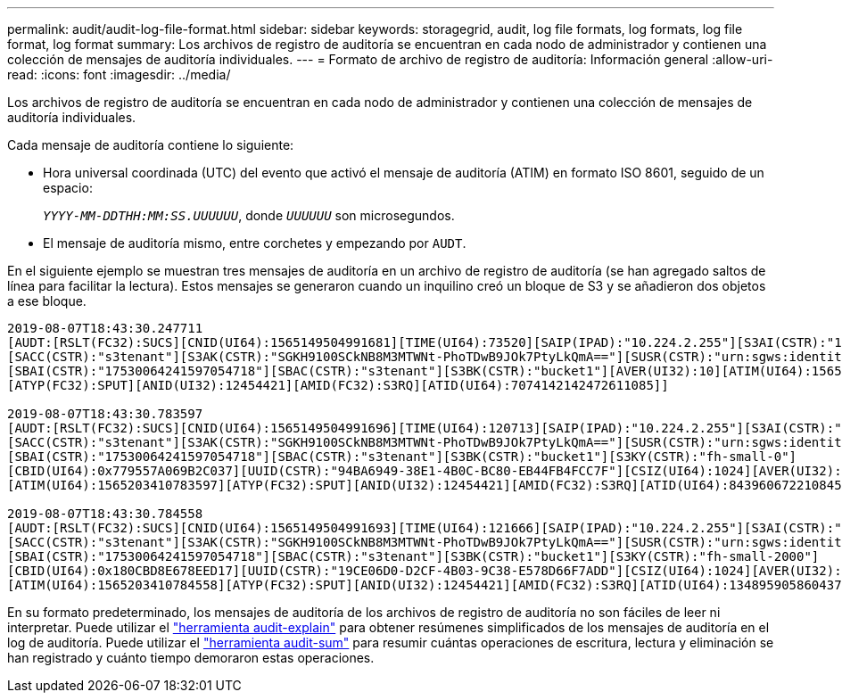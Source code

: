 ---
permalink: audit/audit-log-file-format.html 
sidebar: sidebar 
keywords: storagegrid, audit, log file formats, log formats, log file format, log format 
summary: Los archivos de registro de auditoría se encuentran en cada nodo de administrador y contienen una colección de mensajes de auditoría individuales. 
---
= Formato de archivo de registro de auditoría: Información general
:allow-uri-read: 
:icons: font
:imagesdir: ../media/


[role="lead"]
Los archivos de registro de auditoría se encuentran en cada nodo de administrador y contienen una colección de mensajes de auditoría individuales.

Cada mensaje de auditoría contiene lo siguiente:

* Hora universal coordinada (UTC) del evento que activó el mensaje de auditoría (ATIM) en formato ISO 8601, seguido de un espacio:
+
`_YYYY-MM-DDTHH:MM:SS.UUUUUU_`, donde `_UUUUUU_` son microsegundos.

* El mensaje de auditoría mismo, entre corchetes y empezando por `AUDT`.


En el siguiente ejemplo se muestran tres mensajes de auditoría en un archivo de registro de auditoría (se han agregado saltos de línea para facilitar la lectura). Estos mensajes se generaron cuando un inquilino creó un bloque de S3 y se añadieron dos objetos a ese bloque.

[listing]
----
2019-08-07T18:43:30.247711
[AUDT:[RSLT(FC32):SUCS][CNID(UI64):1565149504991681][TIME(UI64):73520][SAIP(IPAD):"10.224.2.255"][S3AI(CSTR):"17530064241597054718"]
[SACC(CSTR):"s3tenant"][S3AK(CSTR):"SGKH9100SCkNB8M3MTWNt-PhoTDwB9JOk7PtyLkQmA=="][SUSR(CSTR):"urn:sgws:identity::17530064241597054718:root"]
[SBAI(CSTR):"17530064241597054718"][SBAC(CSTR):"s3tenant"][S3BK(CSTR):"bucket1"][AVER(UI32):10][ATIM(UI64):1565203410247711]
[ATYP(FC32):SPUT][ANID(UI32):12454421][AMID(FC32):S3RQ][ATID(UI64):7074142142472611085]]

2019-08-07T18:43:30.783597
[AUDT:[RSLT(FC32):SUCS][CNID(UI64):1565149504991696][TIME(UI64):120713][SAIP(IPAD):"10.224.2.255"][S3AI(CSTR):"17530064241597054718"]
[SACC(CSTR):"s3tenant"][S3AK(CSTR):"SGKH9100SCkNB8M3MTWNt-PhoTDwB9JOk7PtyLkQmA=="][SUSR(CSTR):"urn:sgws:identity::17530064241597054718:root"]
[SBAI(CSTR):"17530064241597054718"][SBAC(CSTR):"s3tenant"][S3BK(CSTR):"bucket1"][S3KY(CSTR):"fh-small-0"]
[CBID(UI64):0x779557A069B2C037][UUID(CSTR):"94BA6949-38E1-4B0C-BC80-EB44FB4FCC7F"][CSIZ(UI64):1024][AVER(UI32):10]
[ATIM(UI64):1565203410783597][ATYP(FC32):SPUT][ANID(UI32):12454421][AMID(FC32):S3RQ][ATID(UI64):8439606722108456022]]

2019-08-07T18:43:30.784558
[AUDT:[RSLT(FC32):SUCS][CNID(UI64):1565149504991693][TIME(UI64):121666][SAIP(IPAD):"10.224.2.255"][S3AI(CSTR):"17530064241597054718"]
[SACC(CSTR):"s3tenant"][S3AK(CSTR):"SGKH9100SCkNB8M3MTWNt-PhoTDwB9JOk7PtyLkQmA=="][SUSR(CSTR):"urn:sgws:identity::17530064241597054718:root"]
[SBAI(CSTR):"17530064241597054718"][SBAC(CSTR):"s3tenant"][S3BK(CSTR):"bucket1"][S3KY(CSTR):"fh-small-2000"]
[CBID(UI64):0x180CBD8E678EED17][UUID(CSTR):"19CE06D0-D2CF-4B03-9C38-E578D66F7ADD"][CSIZ(UI64):1024][AVER(UI32):10]
[ATIM(UI64):1565203410784558][ATYP(FC32):SPUT][ANID(UI32):12454421][AMID(FC32):S3RQ][ATID(UI64):13489590586043706682]]
----
En su formato predeterminado, los mensajes de auditoría de los archivos de registro de auditoría no son fáciles de leer ni interpretar. Puede utilizar el link:using-audit-explain-tool.html["herramienta audit-explain"] para obtener resúmenes simplificados de los mensajes de auditoría en el log de auditoría. Puede utilizar el link:using-audit-sum-tool.html["herramienta audit-sum"] para resumir cuántas operaciones de escritura, lectura y eliminación se han registrado y cuánto tiempo demoraron estas operaciones.
